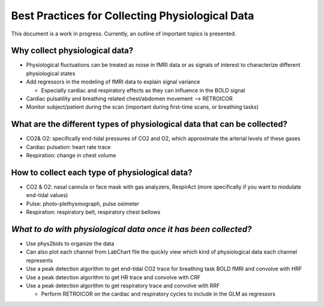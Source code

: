 .. _bestpractice:

================================================
Best Practices for Collecting Physiological Data
================================================

This document is a work in progress. Currently, an outline of important topics is presented.

.. _whycollectphysdata:

Why collect physiological data?
----------------------------------
- Physiological fluctuations can be treated as noise in fMRI data or as signals of interest to characterize different physiological states
- Add regressors in the modeling of fMRI data to explain signal variance

  - Especially cardiac and respiratory effects as they can influence in the BOLD signal
- Cardiac pulsatility and breathing related chest/abdomen movement --> RETROICOR
- Monitor subject/patient during the scan (important during first-time scans, or breathing tasks)

.. _differenttypesofphysdata:

What are the different types of physiological data that can be collected?
----------------------------------------------------------------------------

- CO2& O2: specifically end-tidal pressures of CO2 and O2, which approximate the arterial levels of these gases
- Cardiac pulsation: heart rate trace
- Respiration: change in chest volume

.. _howtocollectphysdata:

How to collect each type of physiological data?
---------------------------------------------------

- CO2 & O2: nasal cannula or face mask with gas analyzers, RespirAct (more specifically if you want to modulate end-tidal values)
- Pulse: photo-plethysmograph, pulse oximeter
- Respiration: respiratory belt, respiratory chest bellows

.. _whattodowithphysdata:

*What to do with physiological data once it has been collected?*
--------------------------------------------------------------------

- Use phys2bids to organize the data
- Can also plot each channel from LabChart file the quickly view which kind of physiological data each channel represents
- Use a peak detection algorithm to get end-tidal CO2 trace for breathing task BOLD fMRI and convolve with HRF
- Use a peak detection algorithm to get HR trace and convolve with CRF
- Use a peak detection algorithm to get respiratory trace and convolve with RRF

  - Perform RETROICOR on the cardiac and respiratory cycles to include in the GLM as regressors
